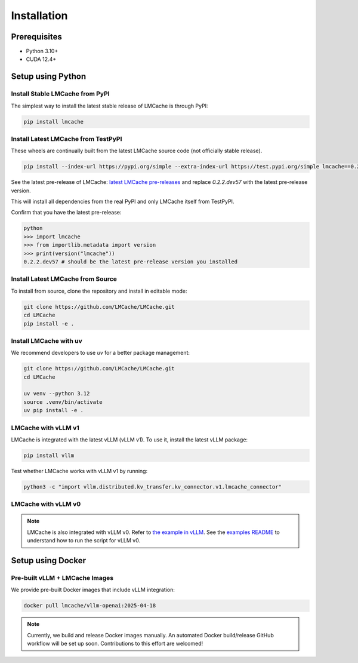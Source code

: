 .. _installation_guide:

Installation
============

Prerequisites
-------------

- Python 3.10+
- CUDA 12.4+

Setup using Python
------------------

Install Stable LMCache from PyPI
~~~~~~~~~~~~~~~~~~~~~~~~~~~~~~~~

The simplest way to install the latest stable release of LMCache is through PyPI:

.. code-block:: bash

    pip install lmcache

Install Latest LMCache from TestPyPI
~~~~~~~~~~~~~~~~~~~~~~~~~~~~~~~~~~~~

These wheels are continually built from the latest LMCache source code (not officially stable release).

.. code-block:: bash

    pip install --index-url https://pypi.org/simple --extra-index-url https://test.pypi.org/simple lmcache==0.2.2.dev57

See the latest pre-release of LMCache: `latest LMCache pre-releases <https://test.pypi.org/project/lmcache/#history>`__ and replace `0.2.2.dev57` with the latest pre-release version.

This will install all dependencies from the real PyPI and only LMCache itself from TestPyPI.

Confirm that you have the latest pre-release:

.. code-block:: bash

    python
    >>> import lmcache
    >>> from importlib.metadata import version
    >>> print(version("lmcache"))
    0.2.2.dev57 # should be the latest pre-release version you installed

Install Latest LMCache from Source
~~~~~~~~~~~~~~~~~~~~~~~~~~~~~~~~~~

To install from source, clone the repository and install in editable mode:

.. code-block:: bash

    git clone https://github.com/LMCache/LMCache.git
    cd LMCache
    pip install -e .

Install LMCache with uv
~~~~~~~~~~~~~~~~~~~~~~~~

We recommend developers to use `uv` for a better package management:

.. code-block:: bash

    git clone https://github.com/LMCache/LMCache.git
    cd LMCache

    uv venv --python 3.12
    source .venv/bin/activate
    uv pip install -e .


LMCache with vLLM v1
~~~~~~~~~~~~~~~~~~~~

LMCache is integrated with the latest vLLM (vLLM v1). To use it, install the latest vLLM package:

.. code-block:: bash

    pip install vllm

Test whether LMCache works with vLLM v1 by running:

.. code-block:: bash

    python3 -c "import vllm.distributed.kv_transfer.kv_connector.v1.lmcache_connector"

LMCache with vLLM v0
~~~~~~~~~~~~~~~~~~~~

.. note::
    LMCache is also integrated with vLLM v0. Refer to `the example in vLLM <https://github.com/vllm-project/vllm/blob/main/examples/lmcache/cpu_offload_lmcache.py>`__.
    See the `examples README <https://github.com/vllm-project/vllm/tree/main/examples/lmcache#2-cpu-offload-examples>`_ to understand how to run the script for vLLM v0.

Setup using Docker
------------------

Pre-built vLLM + LMCache Images
~~~~~~~~~~~~~~~~~~~~~~~~~~~~~~~

We provide pre-built Docker images that include vLLM integration:

.. code-block:: bash

    docker pull lmcache/vllm-openai:2025-04-18

.. note::
    Currently, we build and release Docker images manually. An automated Docker build/release GitHub workflow will be set up soon. Contributions to this effort are welcomed!
